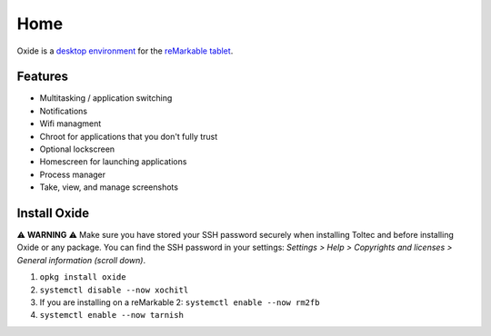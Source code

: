 ====
Home
====

Oxide is a `desktop environment <https://en.wikipedia.org/wiki/Desktop_environment>`_ for the `reMarkable tablet <https://remarkable.com/>`_.

Features
========

- Multitasking / application switching
- Notifications
- Wifi managment
- Chroot for applications that you don't fully trust
- Optional lockscreen
- Homescreen for launching applications
- Process manager
- Take, view, and manage screenshots

Install Oxide
==============

⚠️ **WARNING** ⚠️ Make sure you have stored your SSH password securely when installing Toltec and before installing Oxide or any package. You can find the SSH password in your settings: `Settings > Help > Copyrights and licenses > General information (scroll down)`.

.. raw:: html

  <p>
    Oxide is available in
    <a href="https://toltec-dev.org/#install-toltec">
      <img alt="toltec" src="_static/images/toltec-small.svg" class="sidebar-logo" style="width:24px;height:24px;"/>
      toltec
    </a>. These instructions assume you already have it installed.
  </p>

1. ``opkg install oxide``
2. ``systemctl disable --now xochitl``
3. If you are installing on a reMarkable 2: ``systemctl enable --now rm2fb``
4. ``systemctl enable --now tarnish``

